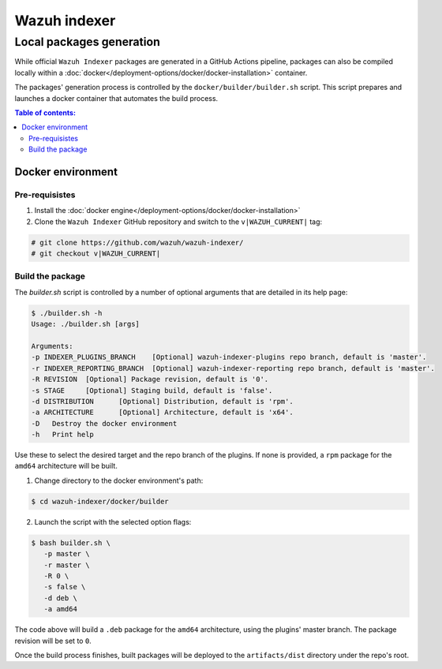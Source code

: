 .. Copyright (C) 2015, Wazuh, Inc.

.. meta::
   :description: Wazuh provides an automated way of building packages for the Wazuh components. Learn how to build your own Wazuh indexer package in this section of our documentation.

=============
Wazuh indexer
=============

Local packages generation
#########################

While official ``Wazuh Indexer`` packages are generated in a GitHub Actions pipeline, packages can also be compiled locally within a :doc:`docker</deployment-options/docker/docker-installation>` container.

The packages' generation process is controlled by the ``docker/builder/builder.sh`` script. This script prepares and launches a docker container that automates the build process.


.. contents:: Table of contents:
   :depth: 2
   :local:

Docker environment
******************
.. raw:: html

  <div class="accordion-section open">

Pre-requisistes
===============

1. Install the :doc:`docker engine</deployment-options/docker/docker-installation>`

2. Clone the ``Wazuh Indexer`` GitHub repository and switch to the ``v|WAZUH_CURRENT|`` tag:

.. code:: console

   # git clone https://github.com/wazuh/wazuh-indexer/
   # git checkout v|WAZUH_CURRENT|

Build the package
=================

The `builder.sh` script is controlled by a number of optional arguments that are detailed in its help page:

.. code:: console

   $ ./builder.sh -h
   Usage: ./builder.sh [args]

   Arguments:
   -p INDEXER_PLUGINS_BRANCH	[Optional] wazuh-indexer-plugins repo branch, default is 'master'.
   -r INDEXER_REPORTING_BRANCH	[Optional] wazuh-indexer-reporting repo branch, default is 'master'.
   -R REVISION	[Optional] Package revision, default is '0'.
   -s STAGE	[Optional] Staging build, default is 'false'.
   -d DISTRIBUTION	[Optional] Distribution, default is 'rpm'.
   -a ARCHITECTURE	[Optional] Architecture, default is 'x64'.
   -D	Destroy the docker environment
   -h	Print help

Use these to select the desired target and the repo branch of the plugins. If none is provided, a ``rpm`` package for the ``amd64`` architecture will be built.

1. Change directory to the docker environment's path:

.. code:: console

   $ cd wazuh-indexer/docker/builder

2. Launch the script with the selected option flags:

.. code:: console
   
   $ bash builder.sh \
      -p master \
      -r master \
      -R 0 \
      -s false \
      -d deb \
      -a amd64

The code above will build a ``.deb`` package for the ``amd64`` architecture, using the plugins' master branch. The package revision will be set to ``0``.

Once the build process finishes, built packages will be deployed to the ``artifacts/dist`` directory under the repo's root.


